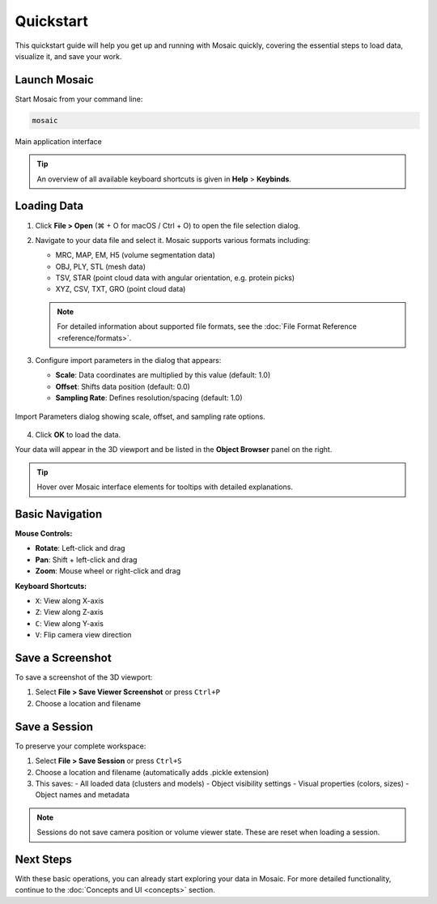 ==========
Quickstart
==========

This quickstart guide will help you get up and running with Mosaic quickly, covering the essential steps to load data, visualize it, and save your work.


Launch Mosaic
-------------

Start Mosaic from your command line:

.. code-block:: bash

   mosaic

.. figure:: ../../_static/tutorial/mosaic_interface.png
   :width: 100 %
   :align: center

   Main application interface

.. tip::
   An overview of all available keyboard shortcuts is given in **Help** > **Keybinds**.

Loading Data
------------

1. Click **File > Open** (⌘ + O for macOS / Ctrl + O) to open the file selection dialog.

2. Navigate to your data file and select it. Mosaic supports various formats including:

   - MRC, MAP, EM, H5 (volume segmentation data)
   - OBJ, PLY, STL (mesh data)
   - TSV, STAR (point cloud data with angular orientation, e.g. protein picks)
   - XYZ, CSV, TXT, GRO (point cloud data)

   .. note::
      For detailed information about supported file formats, see the :doc:`File Format Reference <reference/formats>`.

3. Configure import parameters in the dialog that appears:

   - **Scale**: Data coordinates are multiplied by this value (default: 1.0)
   - **Offset**: Shifts data position (default: 0.0)
   - **Sampling Rate**: Defines resolution/spacing (default: 1.0)

.. figure:: ../../_static/tutorial/import_data.png
   :width: 60%
   :align: center

   Import Parameters dialog showing scale, offset, and sampling rate options.

4. Click **OK** to load the data.

Your data will appear in the 3D viewport and be listed in the **Object Browser** panel on the right.

.. tip::
   Hover over Mosaic interface elements for tooltips with detailed explanations.


Basic Navigation
----------------

**Mouse Controls:**

- **Rotate**: Left-click and drag
- **Pan**: Shift + left-click and drag
- **Zoom**: Mouse wheel or right-click and drag

**Keyboard Shortcuts:**

- ``X``: View along X-axis
- ``Z``: View along Z-axis
- ``C``: View along Y-axis
- ``V``: Flip camera view direction


Save a Screenshot
-----------------

To save a screenshot of the 3D viewport:

1. Select **File > Save Viewer Screenshot** or press ``Ctrl+P``
2. Choose a location and filename

Save a Session
--------------

To preserve your complete workspace:

1. Select **File > Save Session** or press ``Ctrl+S``
2. Choose a location and filename (automatically adds .pickle extension)
3. This saves:
   - All loaded data (clusters and models)
   - Object visibility settings
   - Visual properties (colors, sizes)
   - Object names and metadata

.. note::
   Sessions do not save camera position or volume viewer state. These are reset when loading a session.


Next Steps
----------

With these basic operations, you can already start exploring your data in Mosaic. For more detailed functionality, continue to the :doc:`Concepts and UI <concepts>` section.

